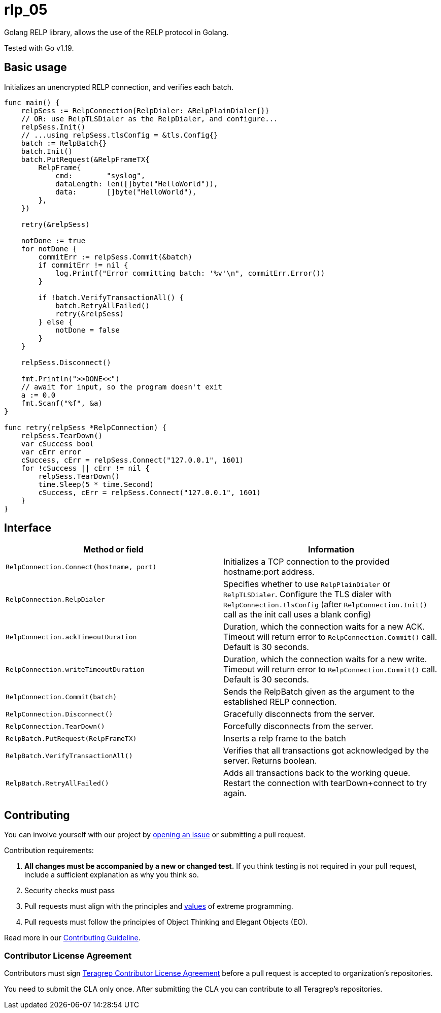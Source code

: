 [#_rlp_05]
= rlp_05

Golang RELP library, allows the use of the RELP protocol in Golang.

Tested with Go v1.19.

== Basic usage

Initializes an unencrypted RELP connection, and verifies each batch.
[,go]
----
func main() {
    relpSess := RelpConnection{RelpDialer: &RelpPlainDialer{}}
    // OR: use RelpTLSDialer as the RelpDialer, and configure...
    relpSess.Init()
    // ...using relpSess.tlsConfig = &tls.Config{}
    batch := RelpBatch{}
    batch.Init()
    batch.PutRequest(&RelpFrameTX{
        RelpFrame{
            cmd:        "syslog",
            dataLength: len([]byte("HelloWorld")),
            data:       []byte("HelloWorld"),
        },
    })

    retry(&relpSess)

    notDone := true
    for notDone {
        commitErr := relpSess.Commit(&batch)
        if commitErr != nil {
            log.Printf("Error committing batch: '%v'\n", commitErr.Error())
        }

        if !batch.VerifyTransactionAll() {
            batch.RetryAllFailed()
            retry(&relpSess)
        } else {
            notDone = false
        }
    }

    relpSess.Disconnect()

    fmt.Println(">>DONE<<")
    // await for input, so the program doesn't exit
    a := 0.0
    fmt.Scanf("%f", &a)
}

func retry(relpSess *RelpConnection) {
    relpSess.TearDown()
    var cSuccess bool
    var cErr error
    cSuccess, cErr = relpSess.Connect("127.0.0.1", 1601)
    for !cSuccess || cErr != nil {
        relpSess.TearDown()
        time.Sleep(5 * time.Second)
        cSuccess, cErr = relpSess.Connect("127.0.0.1", 1601)
    }
}
----

== Interface

|===
|Method or field |Information

|`RelpConnection.Connect(hostname, port)`
|Initializes a TCP connection to the provided hostname:port address.

|`RelpConnection.RelpDialer`
|Specifies whether to use `RelpPlainDialer` or `RelpTLSDialer`. Configure the TLS dialer
with `RelpConnection.tlsConfig` (after `RelpConnection.Init()` call as the init call uses a blank config)


|`RelpConnection.ackTimeoutDuration`
|Duration, which the connection waits for a new ACK. Timeout will return error to `RelpConnection.Commit()` call.
Default is 30 seconds.

|`RelpConnection.writeTimeoutDuration`
|Duration, which the connection waits for a new write. Timeout will return error to `RelpConnection.Commit()` call.
Default is 30 seconds.

|`RelpConnection.Commit(batch)`
|Sends the RelpBatch given as the argument to the established RELP connection.

|`RelpConnection.Disconnect()`
|Gracefully disconnects from the server.

|`RelpConnection.TearDown()`
|Forcefully disconnects from the server.

|`RelpBatch.PutRequest(RelpFrameTX)`
|Inserts a relp frame to the batch

|`RelpBatch.VerifyTransactionAll()`
|Verifies that all transactions got acknowledged by the server. Returns boolean.

|`RelpBatch.RetryAllFailed()`
|Adds all transactions back to the working queue. Restart the connection with tearDown+connect to try again.
|===

== Contributing
 
// Change the repository name in the issues link to match with your project's name
 
You can involve yourself with our project by https://github.com/teragrep/rlp_05/issues/new/choose[opening an issue] or submitting a pull request.
 
Contribution requirements:
 
. *All changes must be accompanied by a new or changed test.* If you think testing is not required in your pull request, include a sufficient explanation as why you think so.
. Security checks must pass
. Pull requests must align with the principles and http://www.extremeprogramming.org/values.html[values] of extreme programming.
. Pull requests must follow the principles of Object Thinking and Elegant Objects (EO).
 
Read more in our https://github.com/teragrep/teragrep/blob/main/contributing.adoc[Contributing Guideline].
 
=== Contributor License Agreement
 
Contributors must sign https://github.com/teragrep/teragrep/blob/main/cla.adoc[Teragrep Contributor License Agreement] before a pull request is accepted to organization's repositories.
 
You need to submit the CLA only once. After submitting the CLA you can contribute to all Teragrep's repositories. 
